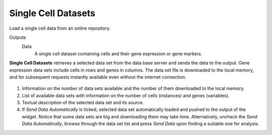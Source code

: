 Single Cell Datasets
====================

Load a single cell data from an online repository.

Outputs
    Data
        A single cell dataset containing cells and their gene expression or gene markers.

**Single Cell Datasets** retrieves a selected data set from the data base server and sends the data to the output. Gene expression data sets include cells in rows and genes in columns. The data set file is downloaded to the local memory, and for subsequent requests instantly available
even without the internet connection.

.. figure:: images/SingleCellDatasets-stamped.png

1. Information on the number of data sets available and the number of them downloaded to the local memory.
2. List of available data sets with information on the number of cells (instances) and genes (variables).
3. Textual description of the selected data set and its source.
4. If *Send Data Automatically* is ticked, selected data set automatically loaded and pushed to the output of the widget. Notice that some data sets are big and downloading them may take time. Alternatively, uncheck the *Send Data Automatically*, browse through the data set list and press *Send Data* upon finding a suitable one for analysis.

